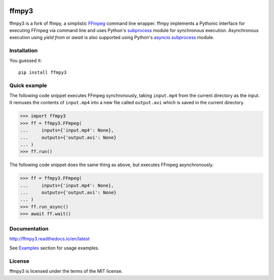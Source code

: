 .. image:: https://img.shields.io/pypi/v/ffmpy3.svg
    :target: https://pypi.python.org/pypi/ffmpy3
    :alt: Latest version

.. image:: https://travis-ci.org/wchill/ffmpy3.svg?branch=master
    :target: https://travis-ci.org/wchill/ffmpy3
    :alt: Travis-CI

.. image:: https://readthedocs.org/projects/ffmpy3/badge/?version=latest
    :target: http://ffmpy3.readthedocs.io/en/latest/?badge=latest
    :alt: Documentation Status


ffmpy3
======
ffmpy3 is a fork of ffmpy, a simplistic `FFmpeg <http://ffmpeg.org/>`_ command line wrapper. ffmpy implements a Pythonic interface for executing FFmpeg via command line and uses Python's `subprocess <https://docs.python.org/3/library/subprocess.html>`_ module for synchronous execution. Asynchronous execution using `yield from` or `await` is also supported using Python's `asyncio.subprocess <https://docs.python.org/3/library/asyncio-subprocess.html>`_ module.

Installation
------------
You guessed it::

  pip install ffmpy3

Quick example
-------------
The following code snippet executes FFmpeg synchronously, taking ``input.mp4`` from the current directory as the input. It remuxes the contents of ``input.mp4`` into a new file called ``output.avi`` which is saved in the current directory.

.. code:: python

  >>> import ffmpy3
  >>> ff = ffmpy3.FFmpeg(
  ...     inputs={'input.mp4': None},
  ...     outputs={'output.avi': None}
  ... )
  >>> ff.run()

The following code snippet does the same thing as above, but executes FFmpeg asynchronously.

.. code:: python

  >>> ff = ffmpy3.FFmpeg(
  ...     inputs={'input.mp4': None},
  ...     outputs={'output.avi': None}
  ... )
  >>> ff.run_async()
  >>> await ff.wait()

Documentation
-------------
http://ffmpy3.readthedocs.io/en/latest

See `Examples <http://ffmpy3.readthedocs.io/en/latest/examples.html>`_ section for usage examples.

License
-------
ffmpy3 is licensed under the terms of the MIT license.



